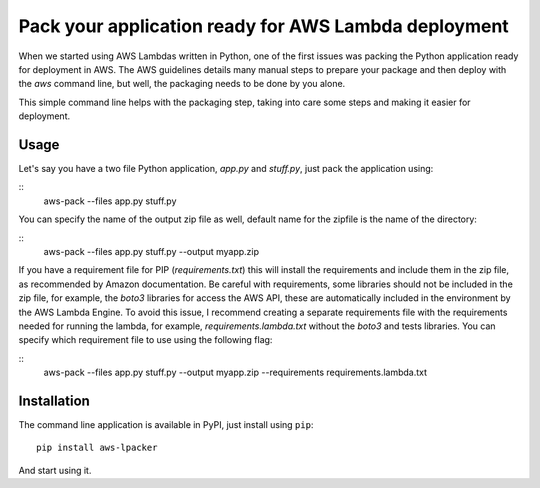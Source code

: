 Pack your application ready for AWS Lambda deployment
================================

When we started using AWS Lambdas written in Python, one of the first issues was packing the Python application ready for deployment in AWS. The AWS guidelines details many manual steps to prepare your package and then deploy with the `aws` command line, but well, the packaging needs to be done by you alone.

This simple command line helps with the packaging step, taking into care some steps and making it easier for deployment.

Usage
----

Let's say you have a two file Python application, `app.py` and `stuff.py`, just pack the application using:

::
    aws-pack --files app.py stuff.py

You can specify the name of the output zip file as well, default name for the zipfile is the name of the directory:

::
    aws-pack --files app.py stuff.py --output myapp.zip

If you have a requirement file for PIP (`requirements.txt`) this will install the requirements and include them in the zip file, as recommended by Amazon documentation. Be careful with requirements, some libraries should not be included in the zip file, for example, the `boto3` libraries for access the AWS API, these are automatically included in the environment by the AWS Lambda Engine. To avoid this issue, I recommend creating a separate requirements file with the requirements needed for
running the lambda, for example, `requirements.lambda.txt` without the `boto3` and tests libraries. You can specify which requirement file to use using the following flag:

::
    aws-pack --files app.py stuff.py --output myapp.zip --requirements requirements.lambda.txt


Installation
------------

The command line application is available in PyPI, just install using ``pip``:

::

    pip install aws-lpacker


And start using it.
